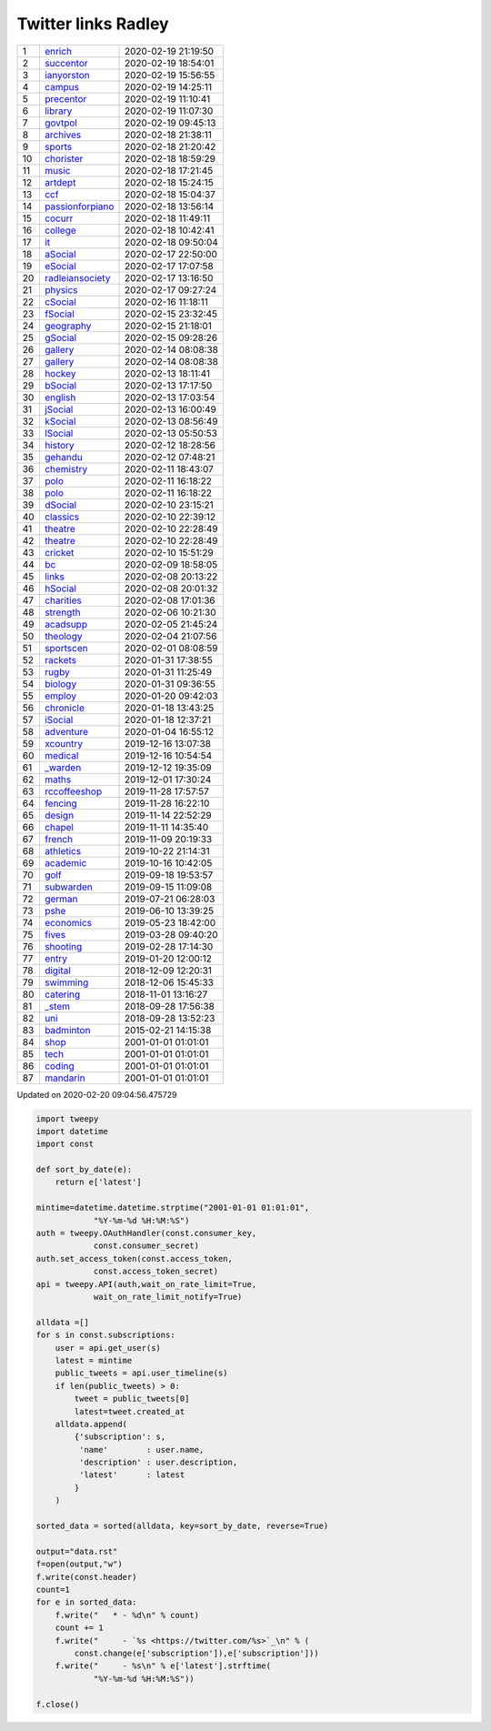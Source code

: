 ======================
 Twitter links Radley
======================

.. list-table::
   :widths: auto
	    
   * - 1
     - `enrich <https://twitter.com/radleyenrich>`_
     - 2020-02-19 21:19:50
   * - 2
     - `succentor <https://twitter.com/succentor>`_
     - 2020-02-19 18:54:01
   * - 3
     - `ianyorston <https://twitter.com/ianyorston>`_
     - 2020-02-19 15:56:55
   * - 4
     - `campus <https://twitter.com/radleycampus>`_
     - 2020-02-19 14:25:11
   * - 5
     - `precentor <https://twitter.com/radleyprecentor>`_
     - 2020-02-19 11:10:41
   * - 6
     - `library <https://twitter.com/radleylibrary>`_
     - 2020-02-19 11:07:30
   * - 7
     - `govtpol <https://twitter.com/radleygovtpol>`_
     - 2020-02-19 09:45:13
   * - 8
     - `archives <https://twitter.com/radleyarchives>`_
     - 2020-02-18 21:38:11
   * - 9
     - `sports <https://twitter.com/radleysports>`_
     - 2020-02-18 21:20:42
   * - 10
     - `chorister <https://twitter.com/radleychorister>`_
     - 2020-02-18 18:59:29
   * - 11
     - `music <https://twitter.com/radleymusic>`_
     - 2020-02-18 17:21:45
   * - 12
     - `artdept <https://twitter.com/radleyartdept>`_
     - 2020-02-18 15:24:15
   * - 13
     - `ccf <https://twitter.com/radleyccf>`_
     - 2020-02-18 15:04:37
   * - 14
     - `passionforpiano <https://twitter.com/passionforpiano>`_
     - 2020-02-18 13:56:14
   * - 15
     - `cocurr <https://twitter.com/radleycocurr>`_
     - 2020-02-18 11:49:11
   * - 16
     - `college <https://twitter.com/radleycollege>`_
     - 2020-02-18 10:42:41
   * - 17
     - `it <https://twitter.com/radleyit>`_
     - 2020-02-18 09:50:04
   * - 18
     - `aSocial <https://twitter.com/radleyasocial>`_
     - 2020-02-17 22:50:00
   * - 19
     - `eSocial <https://twitter.com/radleyesocial>`_
     - 2020-02-17 17:07:58
   * - 20
     - `radleiansociety <https://twitter.com/radleiansociety>`_
     - 2020-02-17 13:16:50
   * - 21
     - `physics <https://twitter.com/radleyphysics>`_
     - 2020-02-17 09:27:24
   * - 22
     - `cSocial <https://twitter.com/radleycsocial>`_
     - 2020-02-16 11:18:11
   * - 23
     - `fSocial <https://twitter.com/radleyfsocial>`_
     - 2020-02-15 23:32:45
   * - 24
     - `geography <https://twitter.com/radleygeography>`_
     - 2020-02-15 21:18:01
   * - 25
     - `gSocial <https://twitter.com/radleygsocial>`_
     - 2020-02-15 09:28:26
   * - 26
     - `gallery <https://twitter.com/radleygallery>`_
     - 2020-02-14 08:08:38
   * - 27
     - `gallery <https://twitter.com/radleygallery>`_
     - 2020-02-14 08:08:38
   * - 28
     - `hockey <https://twitter.com/radleyhockey>`_
     - 2020-02-13 18:11:41
   * - 29
     - `bSocial <https://twitter.com/radleybsocial>`_
     - 2020-02-13 17:17:50
   * - 30
     - `english <https://twitter.com/radleyenglish>`_
     - 2020-02-13 17:03:54
   * - 31
     - `jSocial <https://twitter.com/radleyjsocial>`_
     - 2020-02-13 16:00:49
   * - 32
     - `kSocial <https://twitter.com/radleyksocial>`_
     - 2020-02-13 08:56:49
   * - 33
     - `lSocial <https://twitter.com/radleylsocial>`_
     - 2020-02-13 05:50:53
   * - 34
     - `history <https://twitter.com/radleyhistory>`_
     - 2020-02-12 18:28:56
   * - 35
     - `gehandu <https://twitter.com/radleygehandu>`_
     - 2020-02-12 07:48:21
   * - 36
     - `chemistry <https://twitter.com/radleychemistry>`_
     - 2020-02-11 18:43:07
   * - 37
     - `polo <https://twitter.com/radleypolo>`_
     - 2020-02-11 16:18:22
   * - 38
     - `polo <https://twitter.com/radleypolo>`_
     - 2020-02-11 16:18:22
   * - 39
     - `dSocial <https://twitter.com/radleydsocial>`_
     - 2020-02-10 23:15:21
   * - 40
     - `classics <https://twitter.com/radleyclassics>`_
     - 2020-02-10 22:39:12
   * - 41
     - `theatre <https://twitter.com/radleytheatre>`_
     - 2020-02-10 22:28:49
   * - 42
     - `theatre <https://twitter.com/radleytheatre>`_
     - 2020-02-10 22:28:49
   * - 43
     - `cricket <https://twitter.com/radleycricket>`_
     - 2020-02-10 15:51:29
   * - 44
     - `bc <https://twitter.com/radleybc>`_
     - 2020-02-09 18:58:05
   * - 45
     - `links <https://twitter.com/radleylinks>`_
     - 2020-02-08 20:13:22
   * - 46
     - `hSocial <https://twitter.com/radleyhsocial>`_
     - 2020-02-08 20:01:32
   * - 47
     - `charities <https://twitter.com/radleycharities>`_
     - 2020-02-08 17:01:36
   * - 48
     - `strength <https://twitter.com/radleystrength>`_
     - 2020-02-06 10:21:30
   * - 49
     - `acadsupp <https://twitter.com/radleyacadsupp>`_
     - 2020-02-05 21:45:24
   * - 50
     - `theology <https://twitter.com/radleytheology>`_
     - 2020-02-04 21:07:56
   * - 51
     - `sportscen <https://twitter.com/radleysportscen>`_
     - 2020-02-01 08:08:59
   * - 52
     - `rackets <https://twitter.com/radleyrackets>`_
     - 2020-01-31 17:38:55
   * - 53
     - `rugby <https://twitter.com/radleyrugby>`_
     - 2020-01-31 11:25:49
   * - 54
     - `biology <https://twitter.com/radleybiology>`_
     - 2020-01-31 09:36:55
   * - 55
     - `employ <https://twitter.com/radleyemploy>`_
     - 2020-01-20 09:42:03
   * - 56
     - `chronicle <https://twitter.com/radleychronicle>`_
     - 2020-01-18 13:43:25
   * - 57
     - `iSocial <https://twitter.com/radleyisocial>`_
     - 2020-01-18 12:37:21
   * - 58
     - `adventure <https://twitter.com/radleyadventure>`_
     - 2020-01-04 16:55:12
   * - 59
     - `xcountry <https://twitter.com/radleyxcountry>`_
     - 2019-12-16 13:07:38
   * - 60
     - `medical <https://twitter.com/radleymedical>`_
     - 2019-12-16 10:54:54
   * - 61
     - `_warden <https://twitter.com/radley_warden>`_
     - 2019-12-12 19:35:09
   * - 62
     - `maths <https://twitter.com/radleymaths>`_
     - 2019-12-01 17:30:24
   * - 63
     - `rccoffeeshop <https://twitter.com/rccoffeeshop>`_
     - 2019-11-28 17:57:57
   * - 64
     - `fencing <https://twitter.com/radleyfencing>`_
     - 2019-11-28 16:22:10
   * - 65
     - `design <https://twitter.com/radleydesign>`_
     - 2019-11-14 22:52:29
   * - 66
     - `chapel <https://twitter.com/radleychapel>`_
     - 2019-11-11 14:35:40
   * - 67
     - `french <https://twitter.com/radleyfrench>`_
     - 2019-11-09 20:19:33
   * - 68
     - `athletics <https://twitter.com/radleyathletics>`_
     - 2019-10-22 21:14:31
   * - 69
     - `academic <https://twitter.com/radleyacademic>`_
     - 2019-10-16 10:42:05
   * - 70
     - `golf <https://twitter.com/radleygolf>`_
     - 2019-09-18 19:53:57
   * - 71
     - `subwarden <https://twitter.com/radleysubwarden>`_
     - 2019-09-15 11:09:08
   * - 72
     - `german <https://twitter.com/radleygerman>`_
     - 2019-07-21 06:28:03
   * - 73
     - `pshe <https://twitter.com/radleypshe>`_
     - 2019-06-10 13:39:25
   * - 74
     - `economics <https://twitter.com/radleyeconomics>`_
     - 2019-05-23 18:42:00
   * - 75
     - `fives <https://twitter.com/radleyfives>`_
     - 2019-03-28 09:40:20
   * - 76
     - `shooting <https://twitter.com/radleyshooting>`_
     - 2019-02-28 17:14:30
   * - 77
     - `entry <https://twitter.com/radleyentry>`_
     - 2019-01-20 12:00:12
   * - 78
     - `digital <https://twitter.com/radleydigital>`_
     - 2018-12-09 12:20:31
   * - 79
     - `swimming <https://twitter.com/radleyswimming>`_
     - 2018-12-06 15:45:33
   * - 80
     - `catering <https://twitter.com/radleycatering>`_
     - 2018-11-01 13:16:27
   * - 81
     - `_stem <https://twitter.com/radley_stem>`_
     - 2018-09-28 17:56:38
   * - 82
     - `uni <https://twitter.com/radleyuni>`_
     - 2018-09-28 13:52:23
   * - 83
     - `badminton <https://twitter.com/badminton>`_
     - 2015-02-21 14:15:38
   * - 84
     - `shop <https://twitter.com/radleyshop>`_
     - 2001-01-01 01:01:01
   * - 85
     - `tech <https://twitter.com/radleytech>`_
     - 2001-01-01 01:01:01
   * - 86
     - `coding <https://twitter.com/radleycoding>`_
     - 2001-01-01 01:01:01
   * - 87
     - `mandarin <https://twitter.com/radleymandarin>`_
     - 2001-01-01 01:01:01

Updated on 2020-02-20 09:04:56.475729


.. code-block:: python
                
    import tweepy
    import datetime
    import const
    
    def sort_by_date(e):
        return e['latest']
    
    mintime=datetime.datetime.strptime("2001-01-01 01:01:01",
                "%Y-%m-%d %H:%M:%S")
    auth = tweepy.OAuthHandler(const.consumer_key,
                const.consumer_secret)
    auth.set_access_token(const.access_token,
                const.access_token_secret)
    api = tweepy.API(auth,wait_on_rate_limit=True,
                wait_on_rate_limit_notify=True)
    
    alldata =[]
    for s in const.subscriptions:
        user = api.get_user(s)
        latest = mintime
        public_tweets = api.user_timeline(s)
        if len(public_tweets) > 0:
            tweet = public_tweets[0]
            latest=tweet.created_at
        alldata.append(
            {'subscription': s,
             'name'        : user.name,
             'description' : user.description,
             'latest'      : latest
            }
        )
        
    sorted_data = sorted(alldata, key=sort_by_date, reverse=True)
    
    output="data.rst"
    f=open(output,"w")
    f.write(const.header)
    count=1
    for e in sorted_data:
        f.write("   * - %d\n" % count)
        count += 1
        f.write("     - `%s <https://twitter.com/%s>`_\n" % (
            const.change(e['subscription']),e['subscription']))
        f.write("     - %s\n" % e['latest'].strftime(
                "%Y-%m-%d %H:%M:%S"))
    
    f.close()

